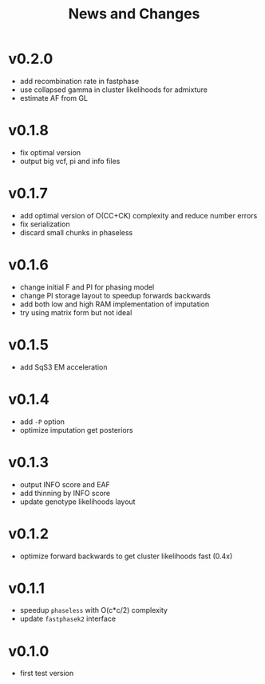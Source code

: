 #+title: News and Changes

* v0.2.0
- add recombination rate in fastphase
- use collapsed gamma in cluster likelihoods for admixture
- estimate AF from GL
* v0.1.8
- fix optimal version
- output big vcf, pi and info files
* v0.1.7
- add optimal version of O(CC+CK) complexity and reduce number errors
- fix serialization
- discard small chunks in phaseless
* v0.1.6
- change initial F and PI for phasing model
- change PI storage layout to speedup forwards backwards
- add both low and high RAM implementation of imputation
- try using matrix form but not ideal
* v0.1.5
- add SqS3 EM acceleration
* v0.1.4
- add =-P= option
- optimize imputation get posteriors
* v0.1.3
- output INFO score and EAF
- add thinning by INFO score
- update genotype likelihoods layout
* v0.1.2
- optimize forward backwards to get cluster likelihoods fast (0.4x)
* v0.1.1
- speedup =phaseless= with O(c*c/2) complexity
- update =fastphasek2= interface
* v0.1.0
- first test version
